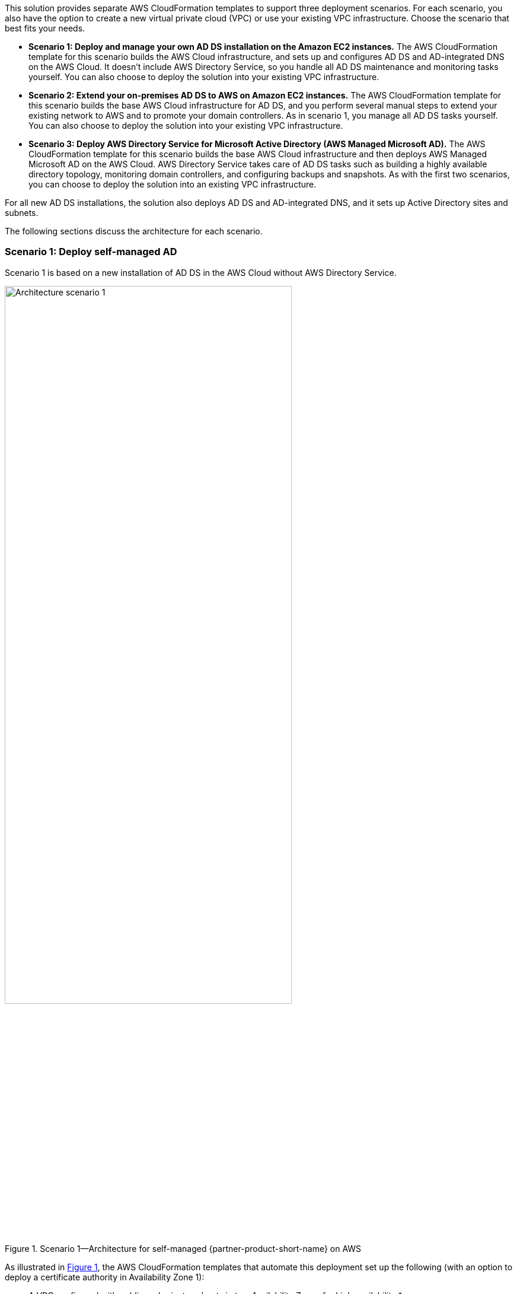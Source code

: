 :xrefstyle: short

This solution provides separate AWS CloudFormation templates to support three deployment scenarios. For each scenario, you also have the option to create a new virtual private cloud (VPC) or use your existing VPC infrastructure. Choose the scenario that best fits your needs.

* *Scenario 1: Deploy and manage your own AD DS installation on the Amazon EC2 instances.* The AWS CloudFormation template for this scenario builds the AWS Cloud infrastructure, and sets up and configures AD DS and AD-integrated DNS on the AWS Cloud. It doesn't include AWS Directory Service, so you handle all AD DS maintenance and monitoring tasks yourself. You can also choose to deploy the solution into your existing VPC infrastructure.
* *Scenario 2: Extend your on-premises AD DS to AWS on Amazon EC2 instances.* The AWS CloudFormation template for this scenario builds the base AWS Cloud infrastructure for AD DS, and you perform several manual steps to extend your existing network to AWS and to promote your domain controllers. As in scenario 1, you manage all AD DS tasks yourself. You can also choose to deploy the solution into your existing VPC infrastructure.
* *Scenario 3: Deploy AWS Directory Service for Microsoft Active Directory (AWS Managed Microsoft AD).* The AWS CloudFormation template for this scenario builds the base AWS Cloud infrastructure and then deploys AWS Managed Microsoft AD on the AWS Cloud. AWS Directory Service takes care of AD DS tasks such as building a highly available directory topology, monitoring domain controllers, and configuring backups and snapshots. As with the first two scenarios, you can choose to deploy the solution into an existing VPC infrastructure.

For all new AD DS installations, the solution also deploys AD DS and AD-integrated DNS, and it sets up Active Directory sites and subnets.

The following sections discuss the architecture for each scenario. 

=== Scenario 1: Deploy self-managed AD

Scenario 1 is based on a new installation of AD DS in the AWS Cloud without AWS Directory Service. 

[#architecture1]
.Scenario 1—Architecture for self-managed {partner-product-short-name} on AWS
image::../docs/deployment_guide/images/AD-architecture-scenario1.png[Architecture scenario 1, 75%]

As illustrated in <<architecture1>>, the AWS CloudFormation templates that automate this deployment set up the following (with an option to deploy a certificate authority in Availability Zone 1):

* A VPC configured with public and private subnets in two Availability Zones for high availability.*
* In the public subnets:
** Managed network address translation (NAT) gateways to allow outbound internet access for resources in the private subnets.*
** Remote Desktop Gateway (RD Gateway) instances in an Auto Scaling group to help secure remote access to instances in private subnets.*
* In the private subnets, a Windows Server forest and domain functional level, including security groups and rules for traffic between instances.
* AWS Systems Manager Automation documents to set up and configure AD DS and AD-integrated DNS.
* AWS Secrets Manager to store passwords.

[.small]#* The template that deploys the solution into an existing VPC skips the components marked by asterisks and prompts you for your existing VPC configuration.#

In this architecture, domain controllers are deployed into two private VPC subnets in separate Availability Zones, making AD DS highly available. NAT gateways are deployed to public subnets, providing outbound internet access for instances in private subnets. Remote Desktop Gateways are deployed in an Auto Scaling group to the public subnets to help secure remote access to instances in private subnets. You can deploy an optional certificate authority in Availability Zone 1.

Windows Server 2019 is used for the Remote Desktop Gateway instances and the domain controller instances. The AWS CloudFormation template deploys AWS resources, including a Systems Manager Automation document. When the second node is deployed, it triggers execution of the Automation document through Amazon EC2 user data. The automation workflow deploys the required components, finalizes the configuration to create a new AD forest, and promotes instances in two Availability Zones to Active Directory domain controllers.

To deploy this stack, follow the step-by-step instructions in the Deployment Steps section. After deploying this stack, you can move on to deploying your AD DS-dependent servers into the VPC. The DNS settings for new instances will be ready via the updated DHCP options set that is associated with the VPC. You'll also need to associate the new instances with the domain member security group that is created as part of this deployment.

=== Scenario 2: Extend your on-premises AD

Scenario 2 is for users who want to use their existing installation of AD DS and extend their on-premises network to the VPC. The on-premises Active Directory environment has one or more domain controllers, global catalog servers, or DNS servers. In this scenario, the newly created Windows Server instances are not automatically promoted to domain controllers. You need to perform postdeployment tasks.

[#architecture2]
.Scenario 2—Architecture for extending your on-premises {partner-product-short-name} to AWS
image::../docs/deployment_guide/images/AD-architecture-scenario2.png[Architecture scenario 2]

As shown in <<architecture2>>, the AWS CloudFormation templates that automate this deployment set up the following (except for the virtual private network (VPN) gateway, VPN connection, and customer gateway, which you create manually):

* A VPC configured with public and private subnets in two Availability Zones for high availability.*
* In the public subnets:
** Managed NAT gateways to allow outbound internet access for resources in the private subnets.*
** RD Gateway instances in an Auto Scaling group to help secure remote access to instances in private subnets.*
* In the private subnets, EC2 instances to act as domain controllers.

[.small]#* The template that deploys the solution into an existing VPC skips the components marked by asterisks and prompts you for your existing VPC configuration.#

Scenario 2 provides an example of using a VPC and a virtual private gateway to enable communication with your own network over an IPsec VPN tunnel. Active Directory is deployed in the customer data center, and Windows servers are deployed into two VPC subnets. After deploying the VPN connection, you can promote the Windows instances to domain controllers in the on-premises Active Directory forest, making AD DS highly available in the AWS Cloud.

After you deploy the VPN connection and promote your servers to domain controllers, you can launch additional instances into the empty VPC subnets in the web, application, or database tier. These instances will have access to cloud-based domain controllers to help set up secure, low-latency directory services and DNS. All network traffic, including AD DS communication, authentication requests, and Active Directory replication, is secured either within the private subnets or across the VPN tunnel.

=== Scenario 3: Deploy AWS Managed Microsoft AD

Scenario 3 is similar to scenario 1, except that it includes AWS Directory Service to provision and manage AD DS on the AWS Cloud. Instead of fully managing AD DS yourself, you rely on AWS Directory Service for tasks such as building a highly available directory topology, monitoring domain controllers, and configuring backups and snapshots.

AWS Directory Service deploys AD DS across multiple Availability Zones, and automatically detects and replaces domain controllers that fail. AWS Directory Service also handles time-consuming tasks such as patch management, software updates, data replication, snapshot backups, replication monitoring, and point-in-time restores. For more information about AWS Directory Service, see https://aws.amazon.com/directoryservice/[product details^] and the http://aws.amazon.com/documentation/directory-service/[AWS documentation^].

[#architecture3]
.Scenario 3—Architecture for deploying {partner-product-short-name} with AWS Directory Service
image::../docs/deployment_guide/images/AD-architecture-scenario3.png[Architecture scenario 3, 75%]

As shown in <<architecture3>>, the AWS CloudFormation templates that automate this deployment set up the following:

* A VPC configured with public and private subnets in two Availability Zones for high availability.*
* In the public subnets:
** Managed NAT gateways to allow outbound internet access for resources in the private subnets.*
** RD Gateway instances in an Auto Scaling group to help secure remote access to instances in private subnets.*
* In the private subnets, an optional Windows EC2 instance to act as a management instance, including security groups and rules for traffic between instances.
* AWS Systems Manager Automation documents to set up and configure AD DS and AD-integrated DNS.
* AWS Secrets Manager to store passwords.
* AWS Directory Service to provision and manage AD DS in the private subnets.

[.small]#* The template that deploys the solution into an existing VPC skips the components marked by asterisks and prompts you for your existing VPC configuration.#
